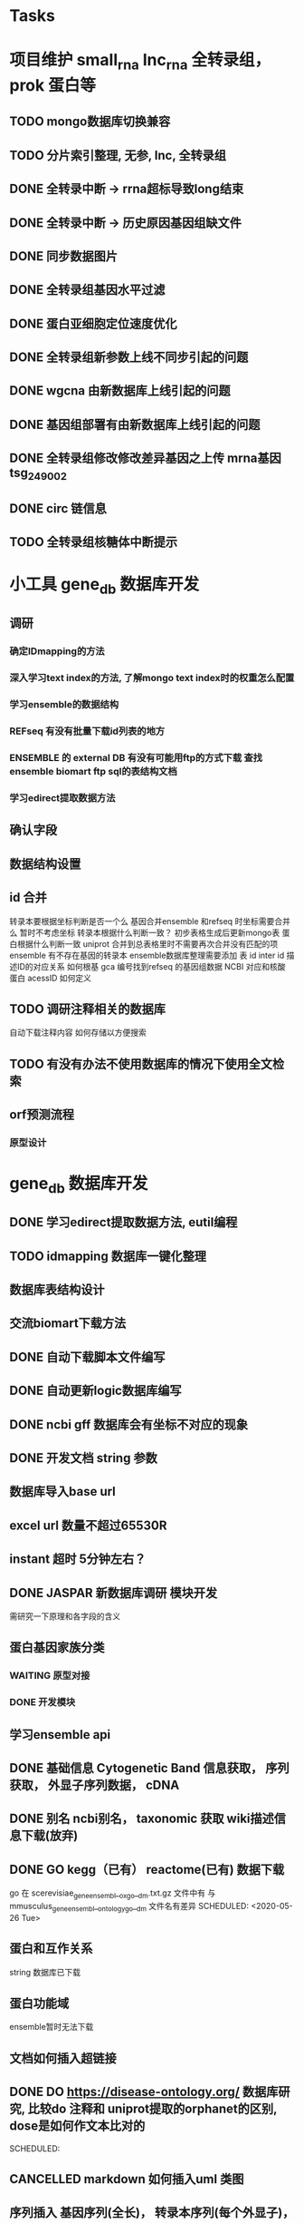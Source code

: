 #+TAGS: { @Office(o) @Home(h) @Call(c) @Way(w) @Lunchtime(l) @GYM(g) @Other(x)}
#+TAGS:
* Tasks
* 项目维护 small_rna lnc_rna 全转录组， prok 蛋白等
** TODO mongo数据库切换兼容
** TODO 分片索引整理, 无参, lnc, 全转录组
** DONE 全转录中断 -> rrna超标导致long结束
   CLOSED: [2021-01-05 Tue 08:54]
   :LOGBOOK:  
   - State "DONE"       from "NEXT"       [2021-01-05 Tue 08:54]
   :END:      
** DONE 全转录中断 -> 历史原因基因组缺文件
   CLOSED: [2021-01-05 Tue 09:34] SCHEDULED: <2021-01-05 Tue>
   :LOGBOOK:  
   - State "DONE"       from "NEXT"       [2021-01-05 Tue 09:34]
   :END:      
** DONE 同步数据图片
   CLOSED: [2021-01-05 Tue 09:34]
   :LOGBOOK:  
   - State "DONE"       from "NEXT"       [2021-01-05 Tue 09:34]
   :END:      
** DONE 全转录组基因水平过滤
   CLOSED: [2021-01-07 Thu 13:54] SCHEDULED: <2021-01-07 Thu>
   :LOGBOOK:  
   - State "DONE"       from "NEXT"       [2021-01-07 Thu 13:54]
   :END:      
** DONE 蛋白亚细胞定位速度优化
   CLOSED: [2021-01-18 Mon 09:11] SCHEDULED: <2021-01-07 Thu>
   :LOGBOOK:  
   - State "DONE"       from "NEXT"       [2021-01-18 Mon 09:11]
   :END:      
** DONE 全转录组新参数上线不同步引起的问题
   CLOSED: [2021-01-08 Fri 15:58] SCHEDULED: <2021-01-07 Thu>
   :LOGBOOK:  
   - State "DONE"       from "NEXT"       [2021-01-08 Fri 15:58]
   :END:      
** DONE wgcna 由新数据库上线引起的问题
   CLOSED: [2021-01-08 Fri 15:58] SCHEDULED: <2021-01-07 Thu>
   :LOGBOOK:  
   - State "DONE"       from "NEXT"       [2021-01-08 Fri 15:58]
   :END:      
** DONE 基因组部署有由新数据库上线引起的问题
   CLOSED: [2021-01-08 Fri 15:58] SCHEDULED: <2021-01-07 Thu>
   :LOGBOOK:  
   - State "DONE"       from "NEXT"       [2021-01-08 Fri 15:58]
   :END:      
** DONE 全转录组修改修改差异基因之上传 mrna基因 tsg_249002
   CLOSED: [2021-01-27 Wed 08:23] SCHEDULED: <2021-01-11 Mon>
   :LOGBOOK:  
   - State "DONE"       from "NEXT"       [2021-01-27 Wed 08:23]
   :END:      
** DONE circ 链信息
   CLOSED: [2021-01-12 Tue 16:23] SCHEDULED: <2021-01-17 Sun>
   :LOGBOOK:  
   - State "DONE"       from "NEXT"       [2021-01-12 Tue 16:23]
   :END:      
** TODO 全转录组核糖体中断提示
* 小工具 gene_db 数据库开发
** 调研
*** 确定IDmapping的方法
*** 深入学习text index的方法, 了解mongo text index时的权重怎么配置
*** 学习ensemble的数据结构
*** REFseq 有没有批量下载id列表的地方
*** ENSEMBLE 的 external DB 有没有可能用ftp的方式下载 查找ensemble biomart ftp sql的表结构文档
*** 学习edirect提取数据方法

** 确认字段
** 数据结构设置
** id 合并
   转录本要根据坐标判断是否一个么
   基因合并ensemble 和refseq 时坐标需要合并么
    暂时不考虑坐标
   转录本根据什么判断一致？
   初步表格生成后更新mongo表
   蛋白根据什么判断一致
   uniprot 合并到总表格里时不需要再次合并没有匹配的项
   ensemble 有不存在基因的转录本
   ensemble数据库整理需要添加 表 id inter id  描述ID的对应关系
   如何根基 gca 编号找到refseq 的基因组数据
   NCBI 对应和核酸 蛋白 acessID  如何定义
** TODO 调研注释相关的数据库
   自动下载注释内容
   如何存储以方便搜索
** TODO 有没有办法不使用数据库的情况下使用全文检索

** orf预测流程
*** 原型设计
* gene_db 数据库开发
** DONE 学习edirect提取数据方法, eutil编程
   CLOSED: [2020-05-15 Fri 14:53] SCHEDULED: <2020-05-14 Thu>
   :LOGBOOK:  
   - State "DONE"       from "NEXT"       [2020-05-15 Fri 14:53]
   :END:      
** TODO idmapping 数据库一键化整理

** 数据库表结构设计

** 交流biomart下载方法
** DONE 自动下载脚本文件编写
   CLOSED: [2020-04-23 Thu 14:07] SCHEDULED: <2020-04-08 Wed>
   :LOGBOOK:  
   - State "DONE"       from "NEXT"       [2020-04-23 Thu 14:07]
   :END:      
** DONE 自动更新logic数据库编写
   CLOSED: [2020-04-22 Wed 08:31] SCHEDULED: <2020-04-08 Wed>
   :LOGBOOK:  
   - State "DONE"       from "NEXT"       [2020-04-22 Wed 08:31]
   :END:      
** DONE ncbi gff 数据库会有坐标不对应的现象
   CLOSED: [2020-04-22 Wed 08:31]
   :LOGBOOK:  
   - State "DONE"       from "NEXT"       [2020-04-22 Wed 08:31]
   :END:      
** DONE 开发文档 string 参数
   CLOSED: [2020-04-22 Wed 08:32]
   :LOGBOOK:  
   - State "DONE"       from "NEXT"       [2020-04-22 Wed 08:32]
   :END:      
** 数据库导入base url
** excel url 数量不超过65530R
** instant 超时 5分钟左右？

** DONE JASPAR 新数据库调研 模块开发
   CLOSED: [2020-05-25 Mon 18:20] SCHEDULED: <2020-05-14 Thu>
   :LOGBOOK:  
   - State "DONE"       from "NEXT"       [2020-05-25 Mon 18:20]
   :END:      
   需研究一下原理和各字段的含义

** 蛋白基因家族分类
*** WAITING 原型对接
*** DONE 开发模块
    CLOSED: [2020-05-13 Wed 14:26] SCHEDULED: <2020-05-09 Sat>
    :LOGBOOK:  
    - State "DONE"       from "NEXT"       [2020-05-13 Wed 14:26]
    :END:      
** 学习ensemble api
** DONE 基础信息 Cytogenetic Band 信息获取， 序列获取， 外显子序列数据， cDNA
   CLOSED: [2020-05-26 Tue 18:35] DEADLINE: <2020-05-26 Tue>
   :LOGBOOK:  
   - State "DONE"       from "NEXT"       [2020-05-26 Tue 18:35]
   :END:      
** DONE 别名 ncbi别名， taxonomic 获取 wiki描述信息下载(放弃)
   CLOSED: [2020-05-29 Fri 12:34] SCHEDULED: <2020-05-26 Tue>
   :LOGBOOK:  
   - State "DONE"       from "NEXT"       [2020-05-29 Fri 12:34]
   :END:      
** DONE GO kegg（已有） reactome(已有) 数据下载
   CLOSED: [2020-06-01 Mon 08:43]
   :LOGBOOK:  
   - State "DONE"       from "NEXT"       [2020-06-01 Mon 08:43]
   :END:      
   go 在 scerevisiae_gene_ensembl__ox_go__dm.txt.gz  文件中有 与mmusculus_gene_ensembl__ontology_go__dm 文件名有差异
   SCHEDULED: <2020-05-26 Tue>
** 蛋白和互作关系
   string 数据库已下载
   
** 蛋白功能域
   ensemble暂时无法下载

** 文档如何插入超链接

** DONE DO https://disease-ontology.org/ 数据库研究, 比较do 注释和 uniprot提取的orphanet的区别, dose是如何作文本比对的
   CLOSED: [2020-06-22 Mon 09:50]
   :LOGBOOK:  
   - State "DONE"       from "NEXT"       [2020-06-22 Mon 09:50]
   :END:      
   SCHEDULED: 
** CANCELLED markdown  如何插入uml 类图
   CLOSED: [2020-06-23 Tue 08:17] SCHEDULED: <2020-05-29 Fri>
   :LOGBOOK:  
   - State "NEXT"       from "DONE"       [2020-06-23 Tue 08:17]
   - State "DONE"       from "PROJECT"    [2020-06-23 Tue 08:17]
   - State "PROJECT"    from "DONE"       [2020-06-23 Tue 08:17]
   - State "DONE"       from "PROJECT"    [2020-06-23 Tue 08:17]
   - State "PROJECT"    from "DONE"       [2020-06-23 Tue 08:17]
   - State "DONE"       from "NEXT"       [2020-06-23 Tue 08:17]
   :END:      
** 序列插入 基因序列(全长)， 转录本序列(每个外显子)， 蛋白序列
** GO 详细信息下载， 暂不插入
** Reactome 描述文件下载
** 疾病与药物信息研究
** NEXT 基因组数据库文档编写
** DONE reactome动态图生成研究
   CLOSED: [2020-06-22 Mon 09:50] SCHEDULED: <2020-06-08 Mon>
   :LOGBOOK:  
   - State "DONE"       from "NEXT"       [2020-06-22 Mon 09:50]
   :END:      
** reactome mysql 物种id怎么和名称对应， 外部数据库怎么和名称对应
** 疾病相关数据库调研
** CANCELLED EUTIl编程, 写相关的python  package 控制搜索时间
   CLOSED: [2020-09-14 Mon 15:09] SCHEDULED: <2020-06-22 Mon>
   :LOGBOOK:  
   - State "NEXT"       from "DONE"       [2020-09-14 Mon 15:09]
   - State "DONE"       from "NEXT"       [2020-09-14 Mon 15:09]
   :END:      
** NEXT plant reactome 研究

*** TODO elink -related  是依据什么标准判断的？
*** FILT 搜索条件具体有哪些关键项
** 数据库开发
*** 

* 生成静态图片
** DONE wkhtml测试与研究
   CLOSED: [2020-12-31 Thu 09:34]
   :LOGBOOK:  
   - State "DONE"       from "NEXT"       [2020-12-31 Thu 09:34]
   :END:      
** html javascript 学习
** ./phantomjs phantomjs-2.5.0-beta 缺少文件

./phantomjs: /mnt/ilustre/users/sanger-dev/app/install_packages/libjpeg-turbo/usr/lib64/libjpeg.so.8: version `LIBJPEG_8.0' not found (required by ./phantomjs)
./phantomjs: /mnt/ilustre/users/sanger-dev/app/library/lib/libssl.so.1.0.0: no version information available (required by ./phantomjs)
./phantomjs: /mnt/ilustre/users/sanger-dev/app/library/lib/libssl.so.1.0.0: no version information available (required by ./phantomjs)
./phantomjs: /mnt/ilustre/users/sanger-dev/app/library/lib/libcrypto.so.1.0.0: no version information available (required by ./phantomjs)
./phantomjs: /mnt/ilustre/users/sanger-dev/app/library/lib/libcrypto.so.1.0.0: no version information available (required by ./phantomjs)
./phantomjs: /lib64/libc.so.6: version `GLIBC_2.15' not found (required by ./phantomjs)
./phantomjs: /lib64/libc.so.6: version `GLIBC_2.14' not found (required by ./phantomjs)
./phantomjs: /lib64/libc.so.6: version `GLIBC_2.14' not found (required by /mnt/ilustre/users/sanger-dev/app/install_packages/libjpeg-turbo/usr/lib64/libicui18n.so.55)
./phantomjs: /lib64/libc.so.6: version `GLIBC_2.14' not found (required by /mnt/ilustre/users/sanger-dev/app/install_packages/libjpeg-turbo/usr/lib64/libicuuc.so.55)
** wkhtml 找本地素材
** d3 画图提示错误
** 图片中标题不对
** iconfont.ttf iconfont.woff iconfont.svg 用的是哪些文件
** DONE 有参v2图片生成, 先根据结果文件生成
   CLOSED: [2021-01-05 Tue 14:47] SCHEDULED: <2020-12-02 Wed>
   :LOGBOOK:  
   - State "DONE"       from "NEXT"       [2021-01-05 Tue 14:47]
   :END:      
** DONE 有参v2询问前端有无图片json文件
   CLOSED: [2020-12-02 Wed 14:33] SCHEDULED: <2020-12-01 Tue>
   :LOGBOOK:  
   - State "DONE"       from "NEXT"       [2020-12-02 Wed 14:33]
   :END:      
** DONE json 修改，固定其中的格式化字段
   CLOSED: [2021-01-05 Tue 14:48] SCHEDULED: <2020-12-02 Wed>
   :LOGBOOK:  
   - State "DONE"       from "NEXT"       [2021-01-05 Tue 14:48]
   :END:      
** DONE 添加生成图片package， tool
   CLOSED: [2021-01-18 Mon 09:11] SCHEDULED: <2020-12-03 Thu>
   :LOGBOOK:  
   - State "DONE"       from "NEXT"       [2021-01-18 Mon 09:11]
   :END:      
** 质控，比对， 注释统计， 表达量定量，差异， 基因集， 高级分析
** 代码变量优化
** 生成json改为js
** tool 生成图片
** DONE html 图片生成  venn 图出现在一个角落的情况
   CLOSED: [2021-01-26 Tue 08:41] SCHEDULED: <2020-12-16 Wed>
   :LOGBOOK:  
   - State "DONE"       from "NEXT"       [2021-01-26 Tue 08:41]
   :END:      
** DONE 部分表格数量不一样， 注释venn 柱状
   CLOSED: [2021-01-05 Tue 14:53] SCHEDULED: <2020-12-14 Mon>
   :LOGBOOK:  
   - State "DONE"       from "NEXT"       [2021-01-05 Tue 14:53]
   :END:      
** DONE VENN 改柱状图， 差异分析用highchart
   CLOSED: [2020-12-31 Thu 09:34]
   :LOGBOOK:  
   - State "DONE"       from "NEXT"       [2020-12-31 Thu 09:34]
   :END:      
** DONE 长度分布， 蛋白互作几个旧版图片生成
   CLOSED: [2021-01-19 Tue 08:24] SCHEDULED: <2021-01-18 Mon>
   :LOGBOOK:  
   - State "DONE"       from "NEXT"       [2021-01-19 Tue 08:24]
   :END:      
** DONE 添加chart tools
   CLOSED: [2021-01-11 Mon 08:25] SCHEDULED: <2021-01-06 Wed>
   :LOGBOOK:  
   - State "DONE"       from "NEXT"       [2021-01-11 Mon 08:25]
   :END:      
** DONE 工作流插入图片 sg_249157
   CLOSED: [2021-01-19 Tue 08:24] SCHEDULED: <2021-01-11 Mon>
   :LOGBOOK:  
   - State "DONE"       from "NEXT"       [2021-01-19 Tue 08:24]
   :END:      
** TODO 医学转录组工作流
   SCHEDULED: <2021-01-18 Mon>
** DONE 质控图片一半
   CLOSED: [2021-01-19 Tue 08:24] SCHEDULED: <2021-01-18 Mon>
   :LOGBOOK:  
   - State "DONE"       from "NEXT"       [2021-01-19 Tue 08:24]
   :END:      
** TODO 描述问题
   SCHEDULED: <2021-01-18 Mon>
** DONE wgcna tree 修改格式和目前不一致导致高度不一
   CLOSED: [2021-01-05 Tue 14:48] SCHEDULED: <2021-01-05 Tue>
   :LOGBOOK:  
   - State "DONE"       from "NEXT"       [2021-01-05 Tue 14:48]
   :END:      
** 工作流不完整， 结果目录整理, snp splice图片
** 交互图片测试， 结果整理
** 柱状图和upset图动态设置图形的最高点
** density 文件过大是由什么原因造成的？
** TODO box density violin 左侧标题 TPM FPKM
** venn wkhtml 修改
** all.assemble_new.pie adobe绘图错误
** all.exp.heat_corr 空图打开困难
** pca名称修改
** snp后面sample_name修改
** new.assemble_relation_t2e.line new.assemble_relation_g2t.columns 标题联动 new ref
** upset图和页面顺序不一致
** 样本相关分析热图 样本颜色顺序不一致
** x 轴坐标图形旋转
** DONE PCA 重要性百分比不一致
   CLOSED: [2021-01-26 Tue 08:40]
   :LOGBOOK:  
   - State "DONE"       from "NEXT"       [2021-01-26 Tue 08:40]
   :END:      
** DONE 火山图纵坐标不一致
   CLOSED: [2021-01-26 Tue 08:39]
   :LOGBOOK:  
   - State "DONE"       from "NEXT"       [2021-01-26 Tue 08:39]
   :END:      
** CANCELLED 基因集聚类热图基因少时 图片纵横比和页面不一致， 描述
   CLOSED: [2021-01-26 Tue 08:39]
   :LOGBOOK:  
   :END:      
** TODO 富集坐标顺序不一致
   SCHEDULED: <2021-01-26 Tue>
* 原核项目优化
** DONE 表达量定量结果确认
   CLOSED: [2020-12-29 Tue 08:29] SCHEDULED: <2020-12-01 Tue>
   :LOGBOOK:  
   - State "DONE"       from "NEXT"       [2020-12-29 Tue 08:29]
   :END:      
** DONE go注释修改
   CLOSED: [2020-12-09 Wed 08:19] SCHEDULED: <2020-12-03 Thu>
   :LOGBOOK:  
   - State "DONE"       from "NEXT"       [2020-12-09 Wed 08:19]
   :END:      
** DONE 测试kegg上下调情况
   CLOSED: [2020-12-02 Wed 14:34] SCHEDULED: <2020-12-02 Wed>
   :LOGBOOK:  
   - State "DONE"       from "NEXT"       [2020-12-02 Wed 14:34]
   :END:      
** DONE 比对过滤流程修改 确认 使用本物种核糖体评估是否需要过滤
   CLOSED: [2020-12-22 Tue 08:39] SCHEDULED: <2020-12-07 Mon>
   :LOGBOOK:  
   - State "DONE"       from "NEXT"       [2020-12-22 Tue 08:39]
   :END:      
** DONE 测试修改结果，测试项目，导表，开发文档
   CLOSED: [2020-12-29 Tue 08:29] SCHEDULED: <2020-12-17 Thu>
   :LOGBOOK:  
   - State "DONE"       from "NEXT"       [2020-12-29 Tue 08:29]
   :END:      
** NEXT 对接
   SCHEDULED: <2021-01-29 Fri>
* 医学转录组开发
** DONE reactome相关模块开发
   CLOSED: [2021-01-05 Tue 15:05]
   :LOGBOOK:  
   - State "DONE"       from "NEXT"       [2021-01-05 Tue 15:05]
   :END:      
** 注释模块逻辑修改
** 基因组部署，注释
*** DONE 注释module复制，基因组旧版注释流程
    CLOSED: [2020-08-11 Tue 08:26]
    :LOGBOOK:  
    - State "DONE"       from "NEXT"       [2020-08-11 Tue 08:26]
    :END:      
*** TODO NR diamond 比对Animal, mysql获取描述
*** TODO GO 通过PIR ID mapping获取注释, refseq, ensemble, uniprot, swissprot
*** TODO Pfam 提取
*** TODO eggnog 提取
*** TODO kegg 注释信息提取, 根据序列， 比对结果获取转录本的注释关系
*** TODO reactome 提取
*** TODO DO 提取
*** TODO DisGeNET 提取

*** DONE nr 注释描述信息提取所有人的id
    CLOSED: [2020-08-24 Mon 18:31] SCHEDULED: <2020-08-24 Mon>
    :LOGBOOK:  
    - State "DONE"       from "NEXT"       [2020-08-24 Mon 18:31]
    :END:      
*** DONE 提取id添加xml文件
    CLOSED: [2020-09-14 Mon 15:09] SCHEDULED: <2020-09-01 Tue>
    :LOGBOOK:  
    - State "DONE"       from "NEXT"       [2020-09-14 Mon 15:09]
    :END:      
*** DONE GO 官网与 ensemble GO
    CLOSED: [2020-09-14 Mon 15:10] SCHEDULED: <2020-09-02 Wed>
    :LOGBOOK:  
    - State "DONE"       from "NEXT"       [2020-09-14 Mon 15:10]
    :END:      

** 工作流基因组注释
*** TODO 注释module复制，有参旧版注释流程
** CANCELLED 已知基因，新基因注释合并流程 stat 表合并错误， swissprot do reactome disgenet 不对
   CLOSED: [2020-09-23 Wed 16:44] SCHEDULED: <2020-08-24 Mon>
** DONE 基因组注释 idmapping
   CLOSED: [2020-08-31 Mon 08:23] SCHEDULED: <2020-08-27 Thu>
   :LOGBOOK:  
   - State "DONE"       from "NEXT"       [2020-08-31 Mon 08:23]
   :END:      
** DONE do 注释package,workflow,tools, mongo, 文档
   CLOSED: [2020-09-14 Mon 15:12] SCHEDULED: <2020-09-01 Tue>
   :LOGBOOK:  
   - State "DONE"       from "NEXT"       [2020-09-14 Mon 15:12]
   :END:      
** DONE do 富集package,workflow,tools, mongo, 文档
   CLOSED: [2020-09-14 Mon 15:12] SCHEDULED: <2020-09-02 Wed>
   :LOGBOOK:  
   - State "DONE"       from "NEXT"       [2020-09-14 Mon 15:12]
   :END:      
** DONE reactome 注释package,workflow,tools, mongo, 文档
   CLOSED: [2020-09-11 Fri 08:30] SCHEDULED: <2020-09-03 Thu>
   :LOGBOOK:  
   - State "DONE"       from "NEXT"       [2020-09-11 Fri 08:30]
   :END:      
** DONE reactome 富集package,workflow,tools, mongo, 文档
   CLOSED: [2020-09-11 Fri 08:30] SCHEDULED: <2020-08-31 Mon>
   :LOGBOOK:  
   - State "DONE"       from "NEXT"       [2020-09-11 Fri 08:30]
   :END:      
** DONE 添加blast结果注释
   CLOSED: [2020-09-11 Fri 08:30] SCHEDULED: <2020-08-28 Fri>
   :LOGBOOK:  
   - State "DONE"       from "NEXT"       [2020-09-11 Fri 08:30]
   :END:      
** DONE SWISSprot 改为uniprot cog分类数据库修改
   CLOSED: [2020-09-22 Tue 09:36] SCHEDULED: <2020-09-11 Fri>
   :LOGBOOK:  
   - State "DONE"       from "NEXT"       [2020-09-22 Tue 09:36]
   :END:      
** DONE medical 字段修改 gene -> seqs seq_list numbers -> num pvalue padjust
   CLOSED: [2020-09-18 Fri 08:28] SCHEDULED: <2020-09-11 Fri>
   :LOGBOOK:  
   - State "DONE"       from "NEXT"       [2020-09-18 Fri 08:28]
   :END:      
** DONE DO 导表 去掉 #  添加分类
   CLOSED: [2020-09-09 Wed 08:17] SCHEDULED: <2020-09-09 Wed>
   :LOGBOOK:  
   - State "DONE"       from "NEXT"       [2020-09-09 Wed 08:17]
   :END:      
** DONE 注释详情表导入 disgenet 相关字段
   CLOSED: [2020-09-15 Tue 14:13] SCHEDULED: <2020-09-11 Fri>
   :LOGBOOK:  
   - State "DONE"       from "NEXT"       [2020-09-15 Tue 14:13]
   :END:      
** DONE enrich factor log_p 字段添加
   CLOSED: [2020-09-14 Mon 15:10] SCHEDULED: <2020-09-09 Wed>
   :LOGBOOK:  
   - State "DONE"       from "NEXT"       [2020-09-14 Mon 15:10]
   :END:      
** DONE kegg改为单物种的图片
   CLOSED: [2021-01-05 Tue 15:09] SCHEDULED: <2020-12-07 Mon>
   :LOGBOOK:  
   - State "DONE"       from "NEXT"       [2021-01-05 Tue 15:09]
   :END:      
** DONE 基因组部署增加医学版本注释
   CLOSED: [2020-12-02 Wed 14:34] SCHEDULED: <2020-09-23 Wed>
   :LOGBOOK:  
   - State "DONE"       from "NEXT"       [2020-12-02 Wed 14:34]
   :END:      
** REACTOME 研究如何添加总的途径
** NEXT DO REACTOME 添加GSEA筛选项, 相关表结构
** DONE 医学版基因组部署流程
   CLOSED: [2021-01-05 Tue 14:51] SCHEDULED: <2020-12-09 Wed>
   :LOGBOOK:  
   - State "DONE"       from "NEXT"       [2021-01-05 Tue 14:51]
   :END:      
   修改已知kegg 由ncbi enterzid获取
   测试大鼠流程
** CANCELLED 注释合并取并集
   CLOSED: [2021-01-05 Tue 15:09] SCHEDULED: <2020-09-25 Fri>
** DONE 注释导表测试
   CLOSED: [2020-09-22 Tue 16:54] SCHEDULED: <2020-09-22 Tue>
   :LOGBOOK:  
   - State "DONE"       from "NEXT"       [2020-09-22 Tue 16:54]
   :END:      
** DONE reactome修改，父节点通路， changed svg 其它物种修改
   CLOSED: [2020-10-26 Mon 09:29] SCHEDULED: <2020-09-30 Wed>
   :LOGBOOK:  
   - State "DONE"       from "NEXT"       [2020-10-26 Mon 09:29]
   :END:      
** CANCELLED reactome 颜色错误修改
   CLOSED: [2021-01-05 Tue 15:08] SCHEDULED: <2020-12-16 Wed>
   :LOGBOOK:  
   - State "NEXT"       from "DONE"       [2021-01-05 Tue 15:08]
   - State "DONE"       from "PROJECT"    [2021-01-05 Tue 15:08]
   - State "PROJECT"    from "DONE"       [2021-01-05 Tue 15:08]
   - State "DONE"       from "PROJECT"    [2021-01-05 Tue 15:08]
   - State "PROJECT"    from "DONE"       [2021-01-05 Tue 15:08]
   - State "DONE"       from "NEXT"       [2021-01-05 Tue 15:08]
   - State "NEXT"       from "DONE"       [2021-01-05 Tue 15:08]
   - State "DONE"       from "PROJECT"    [2021-01-05 Tue 15:08]
   - State "PROJECT"    from "DONE"       [2021-01-05 Tue 15:08]
   - State "DONE"       from "PROJECT"    [2021-01-05 Tue 15:08]
   - State "PROJECT"    from "DONE"       [2021-01-05 Tue 15:08]
   - State "DONE"       from "PROJECT"    [2021-01-05 Tue 15:08]
   - State "PROJECT"    from "DONE"       [2021-01-05 Tue 15:08]
   - State "DONE"       from "NEXT"       [2021-01-05 Tue 15:08]
   :END:      
** DONE 对接单物种图片
   CLOSED: [2020-12-29 Tue 09:03] SCHEDULED: <2020-12-16 Wed>
   :LOGBOOK:  
   - State "DONE"       from "NEXT"       [2020-12-29 Tue 09:03]
   :END:      
** TODO 单物种背景图片不是黄色核查
   SCHEDULED: <2021-01-26 Tue>
** TODO 降低reactome的数据量 ？ 
** DONE 数据库上线？ uniprot reactome 基因组部署页面代码， 参数
   CLOSED: [2021-01-18 Mon 09:25] SCHEDULED: <2021-01-05 Tue>
   :LOGBOOK:  
   - State "DONE"       from "NEXT"       [2021-01-18 Mon 09:25]
   :END:      
   1、同步数据库
   1、模式物种idmapping数据
   2、已部署好的基因组医学版注释文件
   3、uniprot
   4、reactome
   5、do
   6、disgenet
** DONE 医学转录组reactome的几个bug, 数据量减少
   CLOSED: [2020-12-30 Wed 08:40] SCHEDULED: <2020-12-29 Tue>
   :LOGBOOK:  
   - State "DONE"       from "NEXT"       [2020-12-30 Wed 08:40]
   :END:      
** TODO 医学版添加star索引
   SCHEDULED: <2021-01-12 Tue>
** reactome 小鼠没有结果核查
** TODO 医学图片生成
   SCHEDULED: <2021-01-26 Tue>
* NEXT 落户上海
  - State "NEXT"       from "TODO"       [2021-01-03 日 11:30]
** DONE 发送申请表给胡倩询问要办里那些资料
   CLOSED: [2018-05-02 三 18:40] SCHEDULED: <2018-04-11 三>
   :LOGBOOK:
   - State "DONE"       from "NEXT"       [2018-05-02 三 18:40]
   :END:
** DONE 询问于果流程
   CLOSED: [2018-05-02 三 18:40] SCHEDULED: <2018-04-11 三>
   :LOGBOOK:
   - State "DONE"       from "NEXT"       [2018-05-02 三 18:40]
   :END:
** DONE 查询落户社区公共互的方法
   CLOSED: [2018-05-02 三 18:40] SCHEDULED: <2018-04-13 五>
   :LOGBOOK:
   - State "DONE"       from "NEXT"       [2018-05-02 三 18:40]
   :END:
** DONE 档案迁移回家或到上海人才中心
   CLOSED: [2020-04-28 Tue 12:41]
   :LOGBOOK:  
   - State "DONE"       from "NEXT"       [2020-04-28 Tue 12:41]
   :END:      
** DONE 询问人事相关的新员工方案
   CLOSED: [2020-04-28 Tue 12:41]
   :LOGBOOK:  
   - State "DONE"       from "NEXT"       [2020-04-28 Tue 12:41]
   :END:      
** DONE 调整报税薪资
   CLOSED: [2018-05-02 三 18:40]
   :LOGBOOK:
   - State "DONE"       from "NEXT"       [2018-05-02 三 18:40]
   :END:
** TODO 档案补充
* life
** 打印书籍
** 学习基金知识
** 护具(保暖)购买 
** DONE 体检
   CLOSED: [2019-12-23 Mon 08:36]
   :LOGBOOK:  
   - State "DONE"       from "NEXT"       [2019-12-23 Mon 08:36]
   :END:      
** DONE 11月份工资条
   CLOSED: [2020-01-02 Thu 09:07]
   :LOGBOOK:  
   - State "DONE"       from "NEXT"       [2020-01-02 Thu 09:07]
   :END:      

*** 
*** NEXT 
* 效率提高
** DONE sanger dev 环境变量配置
   SCHEDULED: <2017-11-30 Thu>
** DONE 尽可能rna节点常用软件可自动使用
   CLOSED: [2019-06-21 Fri 17:25]
   :LOGBOOK:  
   - State "DONE"       from "NEXT"       [2019-06-21 Fri 17:25]
   :END:      

** DONE TOTO emacs anaconda mode 无法goback
   CLOSED: [2020-04-23 Thu 14:08]
   :LOGBOOK:  
   - State "DONE"       from "NEXT"       [2020-04-23 Thu 14:08]
   :END:      
** DONE 写脚本同步tsg和tsanger的数据
   SCHEDULED: <2020-12-30 Wed>
   :LOGBOOK:
   - State "DONE"       from "NEXT"       [2018-06-14 四 18:53]
   :END:
** DONE emacs 启动putty模式报以下错误
   CLOSED: [2020-01-07 Tue 15:11]
   :LOGBOOK:  
   - State "DONE"       from "NEXT"       [2020-01-07 Tue 15:11]
   :END:      
Warning (initialization): An error occurred while loading ‘/mnt/ilustre/users/sanger-dev/sg-users/liubinxu/work/.emacs.d/init.el’:

error: Required feature ‘init-putty’ was not provided

To ensure normal operation, you should investigate and remove the
cause of the error in your initialization file.  Start Emacs with
the ‘--debug-init’ option to view a complete error backtrace.

** TODO 配置可在不同节点共用的环境
*** spacemacs 配置加入git,   vscode 配置加入git  ， sg_complete加入git
*** 做一份自己的配置文件
**** DONE 初始化
     CLOSED: [2018-05-06 日 22:22]
     :LOGBOOK:
     - State "DONE"       from "NEXT"       [2018-05-06 日 22:22]
     :END:
**** NEXT 整理已有的有用脚本
**** NEXT 学习beagrep
     SCHEDULED: [2019-09-02 Mon]
**** CANCELLED 以autojump为基础建立一份配置文件
     CLOSED: [2020-04-27 Mon 08:17]
     :LOGBOOK:  
     - State "NEXT"       from "DONE"       [2020-04-27 Mon 08:17]
     - State "DONE"       from "PROJECT"    [2020-04-27 Mon 08:17]
     - State "PROJECT"    from "DONE"       [2020-04-27 Mon 08:17]
     - State "DONE"       from "PROJECT"    [2020-04-27 Mon 08:17]
     - State "PROJECT"    from "DONE"       [2020-04-27 Mon 08:17]
     - State "DONE"       from "NEXT"       [2020-04-27 Mon 08:17]
     - State "NEXT"       from "DONE"       [2020-04-27 Mon 08:17]
     - State "DONE"       from "PROJECT"    [2020-04-27 Mon 08:17]
     - State "PROJECT"    from "DONE"       [2020-04-27 Mon 08:17]
     - State "DONE"       from "PROJECT"    [2020-04-27 Mon 08:17]
     - State "PROJECT"    from "DONE"       [2020-04-27 Mon 08:17]
     - State "DONE"       from "PROJECT"    [2020-04-27 Mon 08:17]
     - State "PROJECT"    from "DONE"       [2020-04-27 Mon 08:17]
     - State "DONE"       from "NEXT"       [2020-04-27 Mon 08:17]
     :END:      
***** TODO 查找最近工作流的日志文件 现已有log_wf_last, 可以研究自动读取屏幕输出
***** TODO 接口日志乱码转中文
***** TODO 自动记录目录, 记录命令, 记录输出?
**** DONE 写脚本提出tools的环境配置 tool_env
     CLOSED: [2018-06-13 三 18:42]
     :LOGBOOK:
     - State "DONE"       from "NEXT"       [2018-06-13 三 18:42]
     :END:
** 深入学习python
*** 流畅的python通读
**** DONE 数据模型
     CLOSED: [2018-05-06 日 22:22]
     :LOGBOOK:
     - State "DONE"       from "NEXT"       [2018-05-06 日 22:22]
     :END:
**** DONE 数据结构\列表\字典\文本
     CLOSED: [2019-08-12 Mon 09:36] SCHEDULED: <2018-05-11 五>
     :LOGBOOK:  
     - State "DONE"       from "NEXT"       [2019-08-12 Mon 09:36]
     :END:      
**** CANCELLED 函数对象
     CLOSED: [2020-01-13 Mon 08:59] SCHEDULED: <2019-11-30 Sat>
     :LOGBOOK:  
     - State "NEXT"       from "DONE"       [2020-01-13 Mon 08:59]
     - State "DONE"       from "PROJECT"    [2020-01-13 Mon 08:59]
     - State "PROJECT"    from "DONE"       [2020-01-13 Mon 08:59]
     - State "DONE"       from "PROJECT"    [2020-01-13 Mon 08:59]
     - State "PROJECT"    from "DONE"       [2020-01-13 Mon 08:58]
     - State "DONE"       from "PROJECT"    [2020-01-13 Mon 08:58]
     - State "PROJECT"    from "DONE"       [2020-01-13 Mon 08:58]
     - State "DONE"       from "NEXT"       [2020-01-13 Mon 08:58]
     :END:      
**** NEXT 面向对象
**** NEXT 控制流程
**** NEXT 元编程
     
*** NEXT 有无快速的debug方法 可以考虑用pdb
*** NEXT 类里调用类外函数时,如何传递变量,不global的情况,用于pool.map 不能使用类函数的时候
 提示 tupple object not callable 时检查括号后是否缺少","
*** NEXT 需要学习Makefilell
*** NEXT 看下python正则表达式的compile
*** NEXT 学习python yield
*** NEXT 学习python并发与参数的自动解包
*** 测试接口或其它不要在装有python 包的地方测试
*** Pandas 默认空值为Nan 浮点型， 空字符串问题更少
*** python 自动完成 可以在引号内的的第一个字符就匹配么？
*** pd.concat 无视索引列名称

*** strip() strip("\n") 前者可以对\r \n \s \t多种有效， 用于处理多操作系统文件时有利，但是如果想保留空字符串有些不方便的地方
 R
*** python 写入excel单元格换行问题？ 
*** web input 是会对每个子类都有效么？
*** subprocess 调用系统命令时有的特数字符可能会造成命令无效
*** 递归函数有默认参数时，后面的不会按默认进行
** 深入学习linux
*** 同步脚本根据git仓库的路径判断文件传递地址
*** DONE emacs自动调用脚本同步修改识别 .git文件为根目录, 用Sanger_biocluster解决
    CLOSED: [2020-05-07 Thu 11:25] SCHEDULED: <2020-05-06 Wed>
    :LOGBOOK:  
    - State "DONE"       from "NEXT"       [2020-05-07 Thu 11:25]
    :END:      
*** 写git 自动填充脚本

*** linux 命令行快捷键

*** 模仿xtract 写json tract 
*** linux screen C-a 快捷键与linux 冲突, 修改screenrc解决
*** linux screen less 显示文件错误，环境没有问题  bash init-file 导致的能加载环境变量但是可能已经到了screen里面
*** crontab 学习
*** peco 配置文件
**** DONE 强化less , find 速度太慢
     CLOSED: [2020-07-23 Thu 15:15] SCHEDULED: <2020-07-23 Thu>
     :LOGBOOK:  
     - State "DONE"       from "NEXT"       [2020-07-23 Thu 15:15]
     :END:      
*** NEXT windowsputy终端可以直接导剪切板么
*** NEXT 学习xclip xsel 剪贴板， crontab 定时任务
    SCHEDULED: <2021-01-27 Mon>
    crontab 无效，sh 没有用绝对路径？
    xsel X 在 putty 加载 bash init 后无效, ssh 到别的节点又无效
    修改display 变量 No Access Control 的勾勾一定要勾 http://www.uuc.me/1211.html
*** TODO 同步文件到ＶＰＳ
*** sg_complete 自动补全命令完善
**** DONE 线上配置文件生成
     CLOSED: [2020-05-13 Wed 18:17] SCHEDULED: <2020-05-07 Thu>
     :LOGBOOK:  
     - State "DONE"       from "NEXT"       [2020-05-13 Wed 18:17]
     :END:      
**** 字段添加 user, ip等没有记录
**** 考虑使用c写套接字链接



**** 命令行记录 引号会换行

**** 自己安装的python 比系统自带的慢
**** 自动记录可以记录 * 么？
**** 错误记录如LS-RTL    以及误输入的中文也会记录
**** peco C-f C-e快捷键无效
**** NEXT 一键去想去的工作流目录 能不能自动存入一些目录
**** 引号中的引号转义字符会自动去掉, shell识别后传递到python的, linux read -r参数可以解决
**** 为什么随着时间推移占用cpu会增加
**** 网络传输只能传输一部分
*** slurm 投递的任务没有部分环境变量 如 HOME
{'TMP': '/mnt/ilustre/users/sanger-dev/workspace/tmp'
 'HOSTNAME': 's-1-12'
 'SLURM_NTASKS': '1'
 'SLURM_SUBMIT_DIR': '/'
 'SLURM_NODEID': '0'
 'SLURM_JOBID': '3296688'
 'ENVIRONMENT': 'BATCH'
 'SLURM_TOPOLOGY_ADDR_PATTERN': 'node'
 'SLURM_JOB_ACCOUNT': 'local'
 'PATH': '/mnt/ilustre/users/sanger-dev/app/gcc/5.1.0/bin:/mnt/ilustre/users/sanger-dev/app/bioinfo/itraq_and_tmt/libsvm-3.22/:/mnt/ilustre/users/sanger-dev/app/bioinfo/itraq_and_tmt/blast-2.2.23/bin/:/mnt/ilustre/users/sanger-dev/app/program/Python/bin:/sbin:/usr/sbin:/bin:/usr/bin'
 'SLURM_CPUS_PER_TASK': '20'
 'LD_LIBRARY_PATH': '/mnt/ilustre/users/sanger-dev/app/gcc/5.1.0/lib64:/mnt/ilustre/users/sanger-dev/app/library/lib:/mnt/ilustre/users/sanger-dev/app/library/lib64:/mnt/ilustre/users/sanger-dev/app/program/Python/lib:'
 'SLURM_JOB_NODELIST': 's-1-12'
 'SLURM_JOB_USER': 'sanger-dev'
 'LANG': 'en_US.UTF-8'
 'TERM': 'dumb'
 'SLURM_LOCALID': '0'
 'TEMP': '/mnt/ilustre/users/sanger-dev/workspace/tmp'
 'SLURM_TASK_PID': '37654'
 'SHLVL': '5'
 'SLURM_JOB_QOS': 'Added as default'
 'SLURM_JOB_UID': '1001'
 'SLURM_NODELIST': 's-1-12'
 'SLURM_JOB_CPUS_PER_NODE': '20'
 'TMPDIR': '/mnt/ilustre/users/sanger-dev/workspace/tmp'
 'SLURM_PROCID': '0'
 'SLURM_TASKS_PER_NODE': '1'
 'SLURM_JOB_NUM_NODES': '1'
 'SLURM_SUBMIT_HOST': 'login-0-0.local'
 'SLURM_NPROCS': '1'
 'PYTHONPATH': '/mnt/ilustre/users/sanger-dev/biocluster/src:'
 'SLURM_CLUSTER_NAME': 'rocks-cluster'
 'SLURM_JOB_PARTITION': 'SANGER'
 'SLURM_JOB_ID': '3296688'
 'SLURM_NODE_ALIASES': '(null)'
 'SLURM_CPUS_ON_NODE': '20'
 'SLURM_MEM_PER_NODE': '20480'
 'SLURM_JOB_GID': '1000'
 '_': '/mnt/ilustre/users/sanger-dev/app/program/Python/bin/python'
 'SLURM_PRIO_PROCESS': '0'
 'SLURM_GTIDS': '0'
 'PYTHON_EGG_CACHE': '/mnt/ilustre/users/sanger-dev/biocluster/cache'
 'SLURM_NNODES': '1'
 'SLURM_JOB_NAME': 'Dia.ProteinAnnotation.Multiloc'
 'SLURM_TOPOLOGY_ADDR': 's-1-12'
 'PWD': '/mnt/ilustre/users/sanger-dev/workspace/20210108/Dia_tsg_249383/ProteinAnnotation/Multiloc'
 'SLURM_CHECKPOINT_IMAGE_DIR': '/var/spool/slurm.checkpoint'
 'SLURMD_NODENAME': 's-1-12'}

** TODO 学习javascript
** NEXT 学习emacs
   SCHEDULED: <2021-01-11 Mon>
   :LOGBOOK:  
   - State "DONE"       from "TODO"       [2021-01-05 Tue 08:41]
   :END:      
   :PROPERTIES:
   :LAST_REPEAT: [2021-01-05 Tue 08:41]
   :END:
*** DONE 解决ipython乱码的问题,新版貌似不太支持,删除了相关函数
    CLOSED: [2018-05-06 日 22:26]
    :LOGBOOK:
    - State "DONE"       from "NEXT"       [2018-05-06 日 22:26]
    :END:
*** DONE 查看putty下emacs为什么shift + 方向键无效
    CLOSED: [2020-01-07 Tue 15:10]
    :LOGBOOK:  
    - State "DONE"       from "NEXT"       [2020-01-07 Tue 15:10]
    :END:      

/mnt/ilustre/users/sanger-dev/workspace/20190522/LncRna_tsg_34266/remote_input/qc_dir
*** TODO 用yasnippet写python的模板
*** DONE 写三个file读写相关的
    CLOSED: [2018-05-06 日 22:28]
    :LOGBOOK:
    - State "DONE"       from "NEXT"       [2018-05-06 日 22:28]
    :END:
*** DONE 写log日志相关的
    CLOSED: [2018-05-11 五 21:17] SCHEDULED: <2018-05-11 五>
    :LOGBOOK:
    - State "DONE"       from "NEXT"       [2018-05-11 五 21:17]
    :END:
*** NEXT 写git文档相关的
*** CANCELLED emacs加载正确的python package变量以方便定位函数
    CLOSED: [2020-05-18 Mon 08:34] SCHEDULED: <2020-05-15 Fri>
    :LOGBOOK:  
    - State "NEXT"       from "DONE"       [2020-05-18 Mon 08:34]
    - State "DONE"       from "PROJECT"    [2020-05-18 Mon 08:34]
    - State "PROJECT"    from "DONE"       [2020-05-18 Mon 08:34]
    - State "DONE"       from "PROJECT"    [2020-05-18 Mon 08:34]
    - State "PROJECT"    from "DONE"       [2020-05-18 Mon 08:34]
    - State "DONE"       from "PROJECT"    [2020-05-18 Mon 08:34]
    - State "PROJECT"    from "DONE"       [2020-05-18 Mon 08:34]
    - State "DONE"       from "NEXT"       [2020-05-18 Mon 08:34]
    :END:      
*** NEXT emacs 生成工作日志方法
*** 脚本自动添加参数yasnipt  options
*** TODO 学习https://www.devalot.com/articles/2008/07/project-planning.html
*** DONE emacs 调用函数时如何提示函数参数
    CLOSED: [2020-06-02 Tue 13:12] SCHEDULED: <2020-06-03 Wed>
    :LOGBOOK:  
    - State "DONE"       from "NEXT"       [2020-06-02 Tue 13:12]
    :END:      

*** DONE flycheck mode 下一个错误
    CLOSED: [2021-01-02 六 09:17]
*** ?搜索变量定义位置
*** 如何在复杂的括号间跳转
*** 研究下spacemacs的配置
*** emacs linum 会使速度变慢
*** emacs flycheck检查python时为什么这么慢？有办法提高, 新版貌似可以
*** emacs python自动完成 未知类型时如何使用
*** DONE 学习ivy grep replace counsel-git-grep M-q 替换
    CLOSED: [2020-07-23 Thu 14:42] DEADLINE: <2020-07-23 Thu>
    :LOGBOOK:  
    - State "DONE"       from "NEXT"       [2020-07-23 Thu 14:42]
    :END:      
*** DONE EMACS C-= 快捷键无效, C-. 等几个快捷键无法捕获 如何设置？
    CLOSED: [2021-01-03 日 10:29]
*** 如何切换语法检查为 python2版
*** emacs 拼写检查有没有可能换行时添加， jedi自动补全慢, 系统任务多时慢， 使用自己电脑
*** anaconda mode python server下载有问题， easy_install 国内镜像,, 公司居然由于aspell 找不到字典影响了补全
*** 以下错误通常是由于时间触发了多次导致的
 Exception: 模块AnnotMergeid(annot_db_all_hsa_medical_test2.RefDbAnnotation.AnnotMergeid), start事件已经启动监听，绑定事件处理函数应该在启动事件前进行!
*** emacs python 错误提示， 不提示变量定义(原因 python 解释器  flychecker python  解释器为python3)
*** JEDI自动补全慢, 切换服务器补全失效？, 是否可以取消显示definition 的功能
*** emacs python 自动补全总是失效，重启可以解决， 原因不明

*** TODO emacs LSP mode学习
*** DONE emacs company 是否会有和 LSP complete 不兼容的现象， 目前python的补全任然靠anaconda 需要添加withc参数但是 顺序有问题
    CLOSED: [2021-01-03 日 10:36]
*** NEXT Emacs 自动提示错误 Warning (flycheck): Syntax checker python-pylint reported too many errors (801) and is disabled.
*** emacs wgrep研究
** sanger开发研究
*** NEXT sanger file 文件对象事先loginfo
*** DONE 基因集的接口首先判断基因集是否为空
    CLOSED: [2020-04-27 Mon 10:22]
    :LOGBOOK:  
    - State "DONE"       from "NEXT"       [2020-04-27 Mon 10:22]
    :END:      
*** 接口传入参数到params ，逻辑修改会造成重运行出错  接口传入参数到options， 逻辑修改会造成运行出错
*** 开发规范整理：
    接口：
    工作流：
    module：
    tool：
*** wgcna 相关记录不用的字段删除， 树状图文件
*** NEXT 命令行调用tool

*** 多线程为何子线程不会终止 /mnt/ilustre/users/sanger-dev/workspace/20200525/TfPredict_tsg_37303_8774_7767/TfPredict2
*** mongo api 顺利导出数据到json格式
*** tools 不可以调用MultiTransfer 的包下载文件在下载后add_download 会自动跳出是为什么 没有正确的写end？ 
*** tsg 日志查看工具 log_wf_last 查看
*** 流程开发中的默认值应该如何设置？
*** option 后自动加()
*** Single_workflow 不能运行workflow
*** UWSGI NGINX 学习， 常见错误排查 config.d 可以找到配置文件， 包含acess 和 error
*** AGENT 中如果add_upload_dir 重运行会出错， 内存错误跑了多次时？
*** 框架中的nr2GO 内存溢出被杀掉， 重新投递，如果没有被杀，则会被卡死, slurm 内存管理的问题？
    perl pool.map 的运行机制 最后一个线程总是切换， 内存增加然后被卡死 /mnt/lustre/users/sanger/workspace/20201027/Denovorna_majorbio_293734/AnnotMapdb/Nr2go15__1/nr2go_resource.txt
   
*** DONE 软件安装培训
    CLOSED: [2018-03-25 日 14:04]
    :LOGBOOK:
    - State "DONE"       from "NEXT"       [2018-03-25 日 14:04]
    :END:
*** DONE 表结构与导表函数培训
*** DONE 转录组组装分享
    CLOSED: [2019-08-30 Fri 11:29] SCHEDULED: <2019-08-21 Wed> DEADLINE: <2019-08-26 Mon>
    :LOGBOOK:  
    - State "DONE"       from "NEXT"       [2019-08-30 Fri 11:29]
    :END:      

*** DONE 新人培训ppt
    CLOSED: [2019-07-30 Tue 08:34]
    :LOGBOOK:  
    - State "DONE"       from "NEXT"       [2019-07-30 Tue 08:34]
    :END:      
*** CANCELLED 学习svg试图破解String
    CLOSED: [2020-04-28 Tue 12:40]
    :LOGBOOK:  
    - State "NEXT"       from "DONE"       [2020-04-28 Tue 12:40]
    - State "DONE"       from "PROJECT"    [2020-04-28 Tue 12:40]
    - State "PROJECT"    from "DONE"       [2020-04-28 Tue 12:40]
    - State "DONE"       from "NEXT"       [2020-04-28 Tue 12:40]
    :END:      
*** DONE 学习python xmlpackage
    CLOSED: [2018-02-22 四 20:48]
    :LOGBOOK:
    - State "DONE"       from "NEXT"       [2018-02-22 四 20:48]
    :END:
*** TODO 再看下对象存储配置时的name对应关系
 *
*** wpm服务流程时间过长造成status表无法更新
*** NEXT 查看工作流参数传递，参数类型如何强制转换
*** NEXT 为什么修改配置文件需要重启工作流
*** tryforgood 为什么和下载s3文件冲突
    SCHEDULED: <2021-01-13 Wed>
*** ellipse 置信区间有写入group的步骤如果同时运行多个可能造成 group读取时错误
** vs code学习
*** TODO 学习下vim的快捷键
    - State "TODO"       from "NEXT"       [2021-01-03 日 13:41]
    - State "NEXT"       from "STARTED"    [2021-01-03 日 13:41]
    - State "STARTED"    from "NEXT"       [2021-01-03 日 13:41]
    - State "NEXT"       from "TODO"       [2021-01-03 日 13:39]
*** TODO vscode window 如何同步文件导linux
    - State "TODO"       from "NEXT"       [2021-01-03 日 13:41]
** DONE GIT同步 识别没有目录文件夹 ssh 执行命令速度慢
   CLOSED: [2020-10-26 Mon 09:28] SCHEDULED: [2020-10-16 Fri]
   :LOGBOOK:  
   - State "DONE"       from "NEXT"       [2020-10-26 Mon 09:28]
   :END:      
** DONE 翻译使用DEEPL 插件
   CLOSED: [2021-01-03 日 11:18]
   - State "OTHERS"     from "WAIT"       [2021-01-03 日 11:18]
   - State "STARTED"    from "NEXT"       [2021-01-03 日 11:18]
   - State "NEXT"       from "TODO"       [2021-01-03 日 11:18]
   - State "TODO"       from              [2021-01-03 日 11:18]
** GIT 合并 丢失文件问题和合并错误问题, 初步判断为git 合并toollab 0908日导致的， 但均为正常操作不知如何导致 操作间隔比较小有可能是文件没有修改过来, 分支还在update上
2020-09-08 18:59:53:sanger-dev:/mnt/ilustre/users/sanger-dev/sg-users/liubinxu/work/SangerBiocluster/:git checkout master_20200819
2020-09-08 19:00:06:sanger-dev:/mnt/ilustre/users/sanger-dev/sg-users/liubinxu/work/SangerBiocluster/:git merge tool_lab_rna
2020-09-08 19:00:47:sanger-dev:/mnt/ilustre/users/sanger-dev/sg-users/liubinxu/work/SangerBiocluster/:emacs -nw -Q src/mbio/workflows/ref_rna_v2/refrna.py
2020-09-08 19:00:56:sanger-dev:/mnt/ilustre/users/sanger-dev/sg-users/liubinxu/work/SangerBiocluster/:git checkout -- src/mbio/workflows/ref_rna_v2/refrna.py
2020-09-08 19:01:15:sanger-dev:/mnt/ilustre/users/sanger-dev/sg-users/liubinxu/work/SangerBiocluster/:git commit -m "和并 tool_lab"
2020-09-08 19:01:32:sanger-dev:/mnt/ilustre/users/sanger-dev/sg-users/liubinxu/work/SangerBiocluster/:git add src/mbio/workflows/ref_rna_v2/refrna.py
2020-09-08 19:01:43:sanger-dev:/mnt/ilustre/users/sanger-dev/sg-users/liubinxu/work/SangerBiocluster/:git commit -m "和并 tool_lab"** 导表失败Failed to insert records into table sg_exp_detail as: batch op errors occurred

** aws 下载ncbi数据

** DONE NCBI 数据下载方式 
   CLOSED: [2020-12-02 Wed 08:49] SCHEDULED: <2020-11-10 Tue>
   :LOGBOOK:  
   - State "DONE"       from "NEXT"       [2020-12-02 Wed 08:49]
   :END:      
   aws 如何下载， 配置文件
   --no-sign-request 可以查看下载公共数据不包括sra, 根目录下.aws目录影响下载账户
   ./aws s3 cp s3://sra-pub-sars-cov2/README.txt ./test.txt  --no-sign-request
   https://www.ncbi.nlm.nih.gov/sra/docs/sra-aws-download/
   User submitted files to SRA
   Coronaviridae Datasets

** mongo elastic search 数据库学习
*** NEXT 迁移命令行记录过来 
*** mongo 查询方法研究 聚合查询
*** elasticsearch head 概念是什么？ _routing和_parent 内置变量的含义 
    GET 后跟 json 也会插入GET sg_dev_cmds/cmds/2?version=4
    {"aa": "dss"}
    API还可以检查 document 是否使用 HEAD
    termvectors 必须fields GET sg_dev_cmds/cmds/103/_termvectors?fields=cmds
    分词 simple 有下划线http://localhost:9200/_analyze?analyzer=standard&pretty=true&text=test测试 缺少数字
    换成编码 https://stackoverflow.com/questions/15501517/elasticsearch-char-filter-replace-any-character-with-whitespace
    或者模式分词 https://www.elastic.co/guide/en/elasticsearch/reference/current/analysis-pattern-tokenizer.html
    https://www.elastic.co/guide/en/elasticsearch/reference/5.6/analysis-edgengram-tokenizer.html
  
 可以通过新设analyzer 实现 https://www.elastic.co/guide/en/elasticsearch/reference/5.6/configuring-analyzers.html

  PUT customer_test3
 {
   "settings": {
     "analysis": {
        "tokenizer": {
           "my_tokenizer": {
             "type": "pattern",
             "pattern": "[ _]"
           }
        },
       "analyzer": {
          "default": {
             "tokenizer": "my_tokenizer",
             "filter": ["lowercase"]
           }
       }
     }
   }, 
   "mappings": {
    
   }
 }
** DONE 学习docker 常用命令，安装文件同步工具用于vps
   CLOSED: [2020-12-02 Wed 08:50] SCHEDULED: <2020-11-30 Mon>
   :LOGBOOK:  
   - State "DONE"       from "NEXT"       [2020-12-02 Wed 08:50]
   :END:      
** NEXT 看下全文索引的问题，能不能局部数据库建立
   - State "NEXT"       from "STARTED"    [2021-01-03 日 11:22]
   - State "STARTED"    from "NEXT"       [2021-01-03 日 11:22]
*** TODO 学习下emacsGTD和getting things done
*** python 列表中换行用''' 注释好想无效
                 data = [
                     ('cog_id', cog_id),
                     # ('seq_type', seq_type),
                     ('anno_type', anno_type),
                     ('type', line[0]),
                     ('function_categories', "[" + line[2] + "]" + " " + line[1]),
                     ('cog', int(line[3])),
                 ]
                 '''
                     ('function_categories', line[1]),
                     ('cog', int(line[2])),
                     ('nog', int(line[3]))
                 '''
** NEXT ELASTIC SEARCH  
   :LOGBOOK:  
   - State "DELEGATED"  from "WAITING"    [2021-01-05 Tue 08:57]
   - State "DELEGATED"  from "WAITING"    [2021-01-05 Tue 08:57]
   :END:      
*** _type 类型的概念是什么？
*** py bulk 给了type必须给id
*** NaN 无法插入
*** _id 不可以有重复
*** 什么样的参数可以sort
*** 查询语句非法 parser not found
*** "Result window is too large, from + size must be less than or equal to: [10000] but was [10010]. See the scroll api for a more efficient way to request large data sets. This limit can be set by changing the [index.max_result_window] index level setting."
*** ES 和mongo的区别， 效率有什么优劣势
 *
*** 聚合错误 "Fielddata is disabled on text fields by default. Set fielddata=true on [doc.gene_biotype] in order to load fielddata in memory by uninverting the inverted index. Note that this can however use significant memory. Alternatively use a keyword field instead."
*** 如何使用多个数值型变量复杂排序
*** history 记录换行无法正确记录
*** 学习linux readline 包的交互，如何在命令行交互完成 命令读入， 修改和替换
*** 如何在点击快捷键时获取当前命令行文字
*** LINUX 终端，内核， tty, xsel, xclip, X11 server 之间的关系
*** 如何减少启动占用的内存biocl
** TODO WINDOWs 安装python3 及安装包设置python path
   SCHEDULED: <2021-01-26 Tue>
** TODO 提高上传文件速度 syn2nb2.sh
   SCHEDULED: <2021-01-26 Tue>

* 其它
** NEXT 碰到aa一次rsem定量bam文件很小的问题， 和一次蛋白kegg分析同一参数两次运行不一致的问题
** 蛋白kegg图片错误，发现存在对象存储缓存问题，如果之前维护是修改了对象存储的硬链接，第二次使用该文件时跳过下载单文件已经不存在了 
** 转录因子动物时不能添加表达量表格， meme文件中的id找不到表达量导致相关系数为0 pvalue为1
** NEXT 不同类型的序列文件可以都存入mysql库
** NEXT 基因组过长染色体分割
** NEXT 以主表的params字段生成参数列表
** NEXT 绩效考评表
   DEADLINE: <2021-02-24 Wed +1m>
   - State "TODO"       from              [2021-01-03 日 13:33]
   :PROPERTIES:
   :LAST_REPEAT: [2021-01-26 Tue 08:40]
   :END:
   :LOGBOOK:  
   - State "DONE"       from "TODO"       [2021-01-26 Tue 08:40]
   - State "DONE"       from "NEXT"       [2020-07-27 Mon 09:08]
   :END:      
** NEXT 会议室 
   SCHEDULED: <2021-01-26 Tue +21d>
   :LOGBOOK:  
   - State "DONE"       from "TODO"       [2021-01-05 Tue 08:44]
   :END:      
   :PROPERTIES:
   :LAST_REPEAT: [2021-01-05 Tue 08:44]
   :END:
** DONE 文献阅读与分享
   CLOSED: [2020-07-30 Thu 15:35] SCHEDULED: <2020-07-29 Wed>
   :LOGBOOK:  
   - State "DONE"       from "DONE"       [2021-01-05 Tue 08:44]
   - State "DONE"       from "NEXT"       [2020-07-30 Thu 15:35]
   :END:      
** DONE 写软著
   CLOSED: [2020-11-09 Mon 09:26] SCHEDULED: <2020-10-19 Mon>
   :LOGBOOK:  
   - State "DONE"       from "NEXT"       [2020-11-09 Mon 09:26]
   :END:      
** NEXT 新增数据库分片
* 未分类
